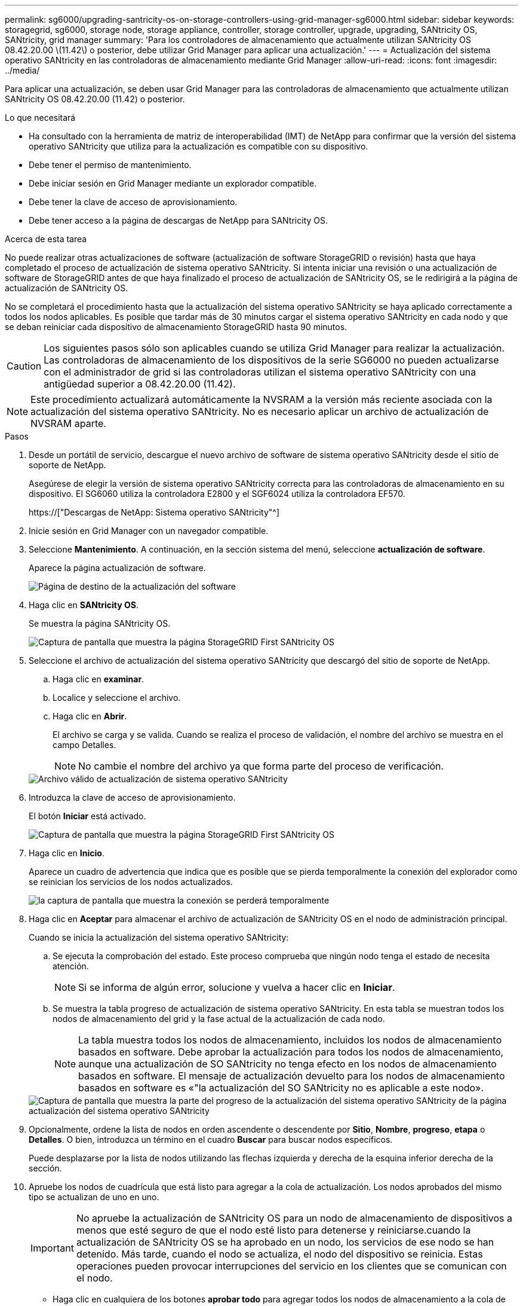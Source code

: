 ---
permalink: sg6000/upgrading-santricity-os-on-storage-controllers-using-grid-manager-sg6000.html 
sidebar: sidebar 
keywords: storagegrid, sg6000, storage node, storage appliance, controller, storage controller, upgrade, upgrading, SANtricity OS, SANtricity, grid manager 
summary: 'Para los controladores de almacenamiento que actualmente utilizan SANtricity OS 08.42.20.00 \(11.42\) o posterior, debe utilizar Grid Manager para aplicar una actualización.' 
---
= Actualización del sistema operativo SANtricity en las controladoras de almacenamiento mediante Grid Manager
:allow-uri-read: 
:icons: font
:imagesdir: ../media/


[role="lead"]
Para aplicar una actualización, se deben usar Grid Manager para las controladoras de almacenamiento que actualmente utilizan SANtricity OS 08.42.20.00 (11.42) o posterior.

.Lo que necesitará
* Ha consultado con la herramienta de matriz de interoperabilidad (IMT) de NetApp para confirmar que la versión del sistema operativo SANtricity que utiliza para la actualización es compatible con su dispositivo.
* Debe tener el permiso de mantenimiento.
* Debe iniciar sesión en Grid Manager mediante un explorador compatible.
* Debe tener la clave de acceso de aprovisionamiento.
* Debe tener acceso a la página de descargas de NetApp para SANtricity OS.


.Acerca de esta tarea
No puede realizar otras actualizaciones de software (actualización de software StorageGRID o revisión) hasta que haya completado el proceso de actualización de sistema operativo SANtricity. Si intenta iniciar una revisión o una actualización de software de StorageGRID antes de que haya finalizado el proceso de actualización de SANtricity OS, se le redirigirá a la página de actualización de SANtricity OS.

No se completará el procedimiento hasta que la actualización del sistema operativo SANtricity se haya aplicado correctamente a todos los nodos aplicables. Es posible que tardar más de 30 minutos cargar el sistema operativo SANtricity en cada nodo y que se deban reiniciar cada dispositivo de almacenamiento StorageGRID hasta 90 minutos.


CAUTION: Los siguientes pasos sólo son aplicables cuando se utiliza Grid Manager para realizar la actualización. Las controladoras de almacenamiento de los dispositivos de la serie SG6000 no pueden actualizarse con el administrador de grid si las controladoras utilizan el sistema operativo SANtricity con una antigüedad superior a 08.42.20.00 (11.42).


NOTE: Este procedimiento actualizará automáticamente la NVSRAM a la versión más reciente asociada con la actualización del sistema operativo SANtricity. No es necesario aplicar un archivo de actualización de NVSRAM aparte.

.Pasos
. Desde un portátil de servicio, descargue el nuevo archivo de software de sistema operativo SANtricity desde el sitio de soporte de NetApp.
+
Asegúrese de elegir la versión de sistema operativo SANtricity correcta para las controladoras de almacenamiento en su dispositivo. El SG6060 utiliza la controladora E2800 y el SGF6024 utiliza la controladora EF570.

+
https://["Descargas de NetApp: Sistema operativo SANtricity"^]

. Inicie sesión en Grid Manager con un navegador compatible.
. Seleccione *Mantenimiento*. A continuación, en la sección sistema del menú, seleccione *actualización de software*.
+
Aparece la página actualización de software.

+
image::../media/software_update_landing.png[Página de destino de la actualización del software]

. Haga clic en *SANtricity OS*.
+
Se muestra la página SANtricity OS.

+
image::../media/santricity_os_upgrade_first.png[Captura de pantalla que muestra la página StorageGRID First SANtricity OS]

. Seleccione el archivo de actualización del sistema operativo SANtricity que descargó del sitio de soporte de NetApp.
+
.. Haga clic en *examinar*.
.. Localice y seleccione el archivo.
.. Haga clic en *Abrir*.
+
El archivo se carga y se valida. Cuando se realiza el proceso de validación, el nombre del archivo se muestra en el campo Detalles.

+

NOTE: No cambie el nombre del archivo ya que forma parte del proceso de verificación.

+
image::../media/santricity_upgrade_os_file_validated.png[Archivo válido de actualización de sistema operativo SANtricity]



. Introduzca la clave de acceso de aprovisionamiento.
+
El botón *Iniciar* está activado.

+
image::../media/santricity_start_button.png[Captura de pantalla que muestra la página StorageGRID First SANtricity OS]

. Haga clic en *Inicio*.
+
Aparece un cuadro de advertencia que indica que es posible que se pierda temporalmente la conexión del explorador como se reinician los servicios de los nodos actualizados.

+
image::../media/santricity_upgrade_warning.png[la captura de pantalla que muestra la conexión se perderá temporalmente]

. Haga clic en *Aceptar* para almacenar el archivo de actualización de SANtricity OS en el nodo de administración principal.
+
Cuando se inicia la actualización del sistema operativo SANtricity:

+
.. Se ejecuta la comprobación del estado. Este proceso comprueba que ningún nodo tenga el estado de necesita atención.
+

NOTE: Si se informa de algún error, solucione y vuelva a hacer clic en *Iniciar*.

.. Se muestra la tabla progreso de actualización de sistema operativo SANtricity. En esta tabla se muestran todos los nodos de almacenamiento del grid y la fase actual de la actualización de cada nodo.
+

NOTE: La tabla muestra todos los nodos de almacenamiento, incluidos los nodos de almacenamiento basados en software. Debe aprobar la actualización para todos los nodos de almacenamiento, aunque una actualización de SO SANtricity no tenga efecto en los nodos de almacenamiento basados en software. El mensaje de actualización devuelto para los nodos de almacenamiento basados en software es «"la actualización del SO SANtricity no es aplicable a este nodo».

+
image::../media/santricity_upgrade_progress_table.png[Captura de pantalla que muestra la parte del progreso de la actualización del sistema operativo SANtricity de la página actualización del sistema operativo SANtricity]



. Opcionalmente, ordene la lista de nodos en orden ascendente o descendente por *Sitio*, *Nombre*, *progreso*, *etapa* o *Detalles*. O bien, introduzca un término en el cuadro *Buscar* para buscar nodos específicos.
+
Puede desplazarse por la lista de nodos utilizando las flechas izquierda y derecha de la esquina inferior derecha de la sección.

. Apruebe los nodos de cuadrícula que está listo para agregar a la cola de actualización. Los nodos aprobados del mismo tipo se actualizan de uno en uno.
+

IMPORTANT: No apruebe la actualización de SANtricity OS para un nodo de almacenamiento de dispositivos a menos que esté seguro de que el nodo esté listo para detenerse y reiniciarse.cuando la actualización de SANtricity OS se ha aprobado en un nodo, los servicios de ese nodo se han detenido. Más tarde, cuando el nodo se actualiza, el nodo del dispositivo se reinicia. Estas operaciones pueden provocar interrupciones del servicio en los clientes que se comunican con el nodo.

+
** Haga clic en cualquiera de los botones *aprobar todo* para agregar todos los nodos de almacenamiento a la cola de actualización de SANtricity OS.
+

NOTE: Si el orden en el que se actualizan los nodos es importante, apruebe los nodos o grupos de nodos de uno en uno y espere a que la actualización se complete en cada nodo antes de aprobar los siguientes nodos.

** Haga clic en uno o más botones *aprobar* para agregar uno o más nodos a la cola de actualización de SANtricity OS.
+

NOTE: Puede retrasar la aplicación de una actualización de SANtricity OS a un nodo, pero el proceso de actualización de SANtricity OS no se completará hasta que apruebe la actualización de SANtricity OS en todos los nodos de almacenamiento enumerados.

+
Después de hacer clic en *aprobar*, el proceso de actualización determina si se puede actualizar el nodo. Si se puede actualizar un nodo, se agrega a la cola de actualización. +

+
En algunos nodos, el archivo de actualización seleccionado no se aplica de forma intencional, y se puede completar el proceso de actualización sin actualizar estos nodos específicos. Para los nodos que no se actualizan intencionalmente, el proceso mostrará la fase de completado con uno de los siguientes mensajes en la columna Details:

+
*** El nodo de almacenamiento ya se actualizó.
*** La actualización de SANtricity OS no es aplicable a este nodo.
*** El archivo del sistema operativo SANtricity no es compatible con este nodo.




+
El mensaje «'la actualización del sistema operativo SANtricity no es aplicable a este nodo» indica que el nodo no tiene una controladora de almacenamiento que pueda gestionar el sistema StorageGRID. Este mensaje aparecerá para nodos de almacenamiento que no sean del dispositivo. Puede completar el proceso de actualización de SANtricity OS sin actualizar el nodo y mostrar este mensaje. + el mensaje "'el archivo de SANtricity OS no es compatible con este nodo'" indica que el nodo requiere un archivo de SANtricity OS diferente al que intenta instalar el proceso. Después de completar la actualización actual del sistema operativo SANtricity, descargue el sistema operativo SANtricity adecuado para el nodo y repita el proceso de actualización.

. Si necesita eliminar un nodo o todos los nodos de la cola de actualización de SANtricity OS, haga clic en *Quitar* o en *Quitar todo*.
+
Como se muestra en el ejemplo, cuando el escenario progresa más allá de la cola, el botón *Quitar* está oculto y ya no puede quitar el nodo del proceso de actualización de SANtricity OS.

+
image::../media/approve_all_progresstable.png[Botón Quitar de la actualización SANtricity]

. Espere mientras la actualización del SO SANtricity se aplica a cada nodo de grid aprobado.
+

IMPORTANT: Si algún nodo muestra una etapa de error mientras se aplica la actualización del sistema operativo SANtricity, se produjo un error en la actualización para ese nodo. Es posible que el dispositivo deba colocarse en modo de mantenimiento para recuperarse del error. Póngase en contacto con el soporte técnico antes de continuar.

+
Si el firmware del nodo es demasiado antiguo para actualizarse con Grid Manager, el nodo muestra una etapa de error con los detalles: "'debe utilizar el modo de mantenimiento para actualizar SANtricity OS en este nodo. Consulte las instrucciones de instalación y mantenimiento del aparato. Tras la actualización, puede utilizar esta utilidad para futuras actualizaciones». Para resolver el error, haga lo siguiente:

+
.. Utilice el modo de mantenimiento para actualizar SANtricity OS en el nodo que muestre una etapa de error.
.. Utilice Grid Manager para reiniciar y completar la actualización del sistema operativo SANtricity.
+
Una vez completada la actualización de SANtricity OS en todos los nodos aprobados, la tabla de progreso de la actualización de SANtricity OS se cierra y un banner verde muestra la fecha y la hora en que se completó la actualización de SANtricity OS.

+
image::../media/santricity_upgrade_finish_banner.png[Captura de pantalla de la página de actualización de SANtricity OS una vez completada la actualización]



. Repita este procedimiento de actualización para todos los nodos con una etapa de finalización que requieran un archivo de actualización de sistema operativo SANtricity diferente.
+

NOTE: Para cualquier nodo con el estado necesita atención, utilice el modo de mantenimiento para realizar la actualización.



.Información relacionada
https://["Herramienta de matriz de interoperabilidad de NetApp"^]

link:upgrading-santricity-os-on-storage-controllers-using-maintenance-mode-sg6000.html["Actualizar el sistema operativo SANtricity en las controladoras de almacenamiento mediante el modo de mantenimiento"]
